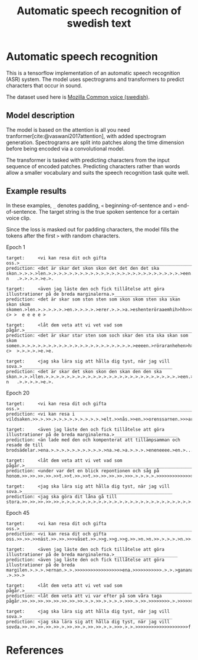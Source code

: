 #+title: Automatic speech recognition of swedish text
#+cite_export: csl

* Automatic speech recognition
This is a tensorflow implementation of an automatic speech recognition
(ASR) system. The model uses spectrograms and transformers to predict
characters that occur in sound.

The dataset used here is [[https://commonvoice.mozilla.org/en/datasets][Mozilla Common voice (swedish)]].

** Model description
The model is based on the attention is all you need
tranformer[cite:@vaswani2017attention], with added spectrogram
generation. Spectrograms are split into patches along the time
dimension before being encoded via a convolutional model.

The transformer is tasked with predicting characters from the input
sequence of encoded patches. Predicting characters rather than words
allow a smaller vocabulary and suits the speech recognition task quite
well.

** Example results
In these examples, =_= denotes padding, =<= beginning-of-sentence and =>=
end-of-sentence. The target string is the true spoken sentence for a
certain voice clip.

Since the loss is masked out for padding characters, the model fills
the tokens after the first =>= with random characters.

Epoch 1
#+begin_src text
target:     <vi kan resa dit och gifta oss.>__________________________________________________________________________________
prediction: <det är skar det skon skon det det den det ska skon.>.>.>.>len.>.>.>.>.>.>.>.>.>.>.>.>.>.>.>.>.>.>.>.>.>.>.>.>.>.>een.>r.haraenhen>h>>>>>g n   .>.>.>.>.>e.>.

target:     <även jag läste den och fick tillåtelse att göra illustrationer på de breda marginalerna.>________________________
prediction: <det är skar som ston sten som skon skom sten ska skan skon skom skomen.>len.>.>.>.>.>.>en.>.>.>.>.>erer.>.>.>a.>eshenteröraaemhih>hh>>>>g>g c> >  e e e e > 

target:     <låt dem veta att vi vet vad som pågår.>__________________________________________________________________________
prediction: <det är skar star sten som soch skar den sta ska skan som skom somen.>.>.>.>.>.>.>.>.>.>.>.>.>.>.>.>.>.>.>.>.>.>eeeen.>röraranhehen>h>>>>g c>  >.>.>.>.>e.>e.

target:     <jag ska lära sig att hålla dig tyst, när jag vill sova.>_________________________________________________________
prediction: <det är skar det skon skon den skan den den ska skon.>.>.>llen.>.>.>.>.>.>.>.>.>.>.>.>.>.>.>.>.>.>.>.>.>.>.>.>.>.>een.>r.haraenhen>h>>>>>g n   .>.>.>.>.>e.>.
#+end_src


Epoch 20
#+begin_src text
target:     <vi kan resa dit och gifta oss.>__________________________________________________________________________________
prediction: <vi kan resa i vildsaken.>>.>.>>.>.>.>.>.>.>.>.>.>.>elt.>>nås.>>en.>>orenssarnen.>>>aren.>>.>>or.>>>>>.>s>nnnns>>>>>>>nnnnnns>>>>>>>>>nnnnnsssssssssseeeeers>

target:     <även jag läste den och fick tillåtelse att göra illustrationer på de breda marginalerna.>________________________
prediction: <än lade med den och kompenterat att tillämpsamman och resade de till brodsädelar.>ena.>.>.>.>.>.>.>.>.>.>.>na.>e.>a.>.>.>.>eneneeee.>en.>.....>.>.>...ee.>.>

target:     <låt dem veta att vi vet vad som pågår.>__________________________________________________________________________
prediction: <under var det en blick repontionen och såg på honom.>>.>>.>>.>>.>>t.>>t.>>.>>t.>>.>>.>>.>>.>>>.>.>.>.>.>>>>>>>>>>>>>>>>>>>>>>>>>>>>>>.>.>sss.>.>.>.>.>.>.>>>

target:     <jag ska lära sig att hålla dig tyst, när jag vill sova.>_________________________________________________________
prediction: <jag ska göra dit låna gå till stora.>>.>>.>>.>>.>>.>.>.>.>.>.>.>.>.>.>.>.>.>.>.>.>.>.>.>.>.>.>.>.>.>.>.>.>.>.>.>.>.>>>>>.>>>>>>>>>>>.>.>.>.....>.>.s...>.>.>
#+end_src

Epoch 45
#+begin_src text
target:     <vi kan resa dit och gifta oss.>__________________________________________________________________________________
prediction: <vi kan resa dit och gifta oss.>>.>>.>>näst.>>.>>.>>>våset.>>.>>g.>>g.>>g.>>.>n.>n.>>.>.>.>.>n.>>.>>.>>.>>>>>>>>>>>>>>ng.>.>>>>>>>>>>>>>>>>>.>.>.>.>.>.>r.>>n

target:     <även jag läste den och fick tillåtelse att göra illustrationer på de breda marginalerna.>________________________
prediction: <även jag läste den och fick tillåtelse att göra illustrationer på de breda margilen.>.>.>.>ernan.>.>.>>>>>>>>>>>>>>>>>>ena.>>>>>>>>>>>.>.>.>ganana.> .>.>>.>

target:     <låt dem veta att vi vet vad som pågår.>__________________________________________________________________________
prediction: <låt dem veta att vi var efter på som våra taga pågår.>>.>>.>>.>>.>>.>>.>>.>>.>.>.>>.>.>.>.>.>>>.>.>>.>>>>>>>>.>.>>>>>>>>>>>>>>>>>>>>>>.>.>s.>.>.>.>.>.>.>>ng

target:     <jag ska lära sig att hålla dig tyst, när jag vill sova.>_________________________________________________________
prediction: <jag ska lära sig att hålla dig tyst, när jag vill sovda.>>.>>.>>.>>.>>.>.>>.>>.>.>>.>>.>.>.>>>.>.>.>>>>>>>>>>>>>>>>>>>>f.>>>>>>>>>>>sssssssss.>.>.>.>.>.>>>s
#+end_src


* References
#+print_bibliography: 
